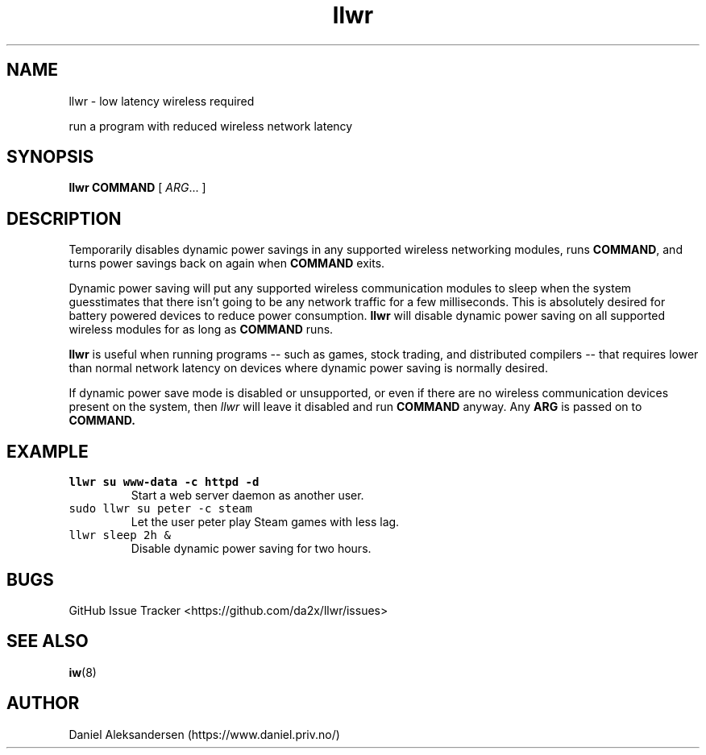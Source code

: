 .TH "llwr" "8" "2016-11-12" "Linux" "System Manager's Manual"
.SH NAME 
llwr \- low latency wireless required
\"
run a program with reduced wireless network latency
.SH SYNOPSIS
\fBllwr\fP \fBCOMMAND\fP [ \fIARG\fP... ]
.SH DESCRIPTION
Temporarily disables dynamic power savings in any supported wireless
networking modules, runs \fBCOMMAND\fP, and turns power savings back on
again when \fBCOMMAND\fP exits.
\"
Dynamic power saving will put any supported wireless communication
modules to sleep when the system guesstimates that there isn't going to
be any network traffic for a few milliseconds. This is absolutely
desired for battery powered devices to reduce power consumption.
.B llwr
will disable dynamic power saving on all supported wireless modules for
as long as
.B COMMAND
runs.
\"
.B llwr
is useful when running programs -- such as games, stock trading, and
distributed compilers -- that requires lower than normal network
latency on devices where dynamic power saving is normally desired.
\"
If dynamic power save mode is disabled or unsupported, or even if there
are no wireless communication devices present on the system, then
\fIllwr\fP will leave it disabled and run 
.B COMMAND
anyway. Any
.B ARG
is passed on to
.B COMMAND.
.SH EXAMPLE
.TP
\fCllwr su www-data -c httpd -d\fR
Start a web server daemon as another user.
.TP
\fCsudo llwr su peter -c steam\fR
Let the user peter play Steam games with less lag.
.TP
\fCllwr sleep 2h &\fR
Disable dynamic power saving for two hours.
.SH BUGS
GitHub Issue Tracker <https://github.com/da2x/llwr/issues>
.SH SEE ALSO
.BR iw (8)
.SH AUTHOR
Daniel Aleksandersen (https://www.daniel.priv.no/)
